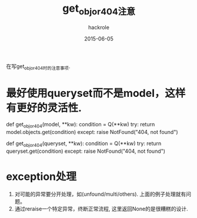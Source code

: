 #+Author: hackrole
#+Email: daipeng123456@gmail.com
#+Date: 2015-06-05
#+TITLE: get_obj_or_404注意

在写get_obj_or_404时的注意事项.


* 最好使用queryset而不是model，这样有更好的灵活性.

#+BEGIN_SRC python
# object example
def get_obj_or_404(model, **kw):
    condition = Q(**kw)
    try:
        return model.objects.get(condition)
    except:
        raise NotFound("404, not found")
# queryset example
def get_obj_or_404(queryset, **kw):
    condition = Q(**kw)
    try:
        return queryset.get(condition)
    except:
        raise NotFound("404, not found")
#+END

* exception处理
1) 对可能的异常要分开处理，如(unfound/multi/others). 上面的例子处理就有问题。
2) 通过reraise一个特定异常，终断正常流程, 这里返回None的是很糟糕的设计.